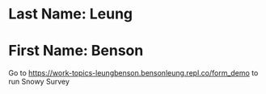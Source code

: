 * Last Name: Leung
* First Name: Benson

Go to https://work-topics-leungbenson.bensonleung.repl.co/form_demo 
to run Snowy Survey